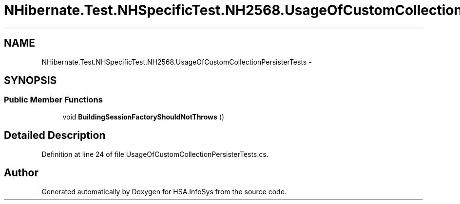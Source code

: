 .TH "NHibernate.Test.NHSpecificTest.NH2568.UsageOfCustomCollectionPersisterTests" 3 "Fri Jul 5 2013" "Version 1.0" "HSA.InfoSys" \" -*- nroff -*-
.ad l
.nh
.SH NAME
NHibernate.Test.NHSpecificTest.NH2568.UsageOfCustomCollectionPersisterTests \- 
.SH SYNOPSIS
.br
.PP
.SS "Public Member Functions"

.in +1c
.ti -1c
.RI "void \fBBuildingSessionFactoryShouldNotThrows\fP ()"
.br
.in -1c
.SH "Detailed Description"
.PP 
Definition at line 24 of file UsageOfCustomCollectionPersisterTests\&.cs\&.

.SH "Author"
.PP 
Generated automatically by Doxygen for HSA\&.InfoSys from the source code\&.
